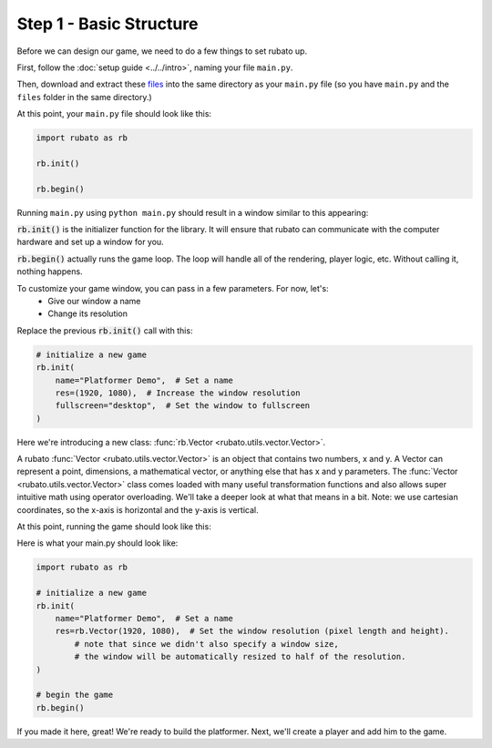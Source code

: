 ##########################
Step 1 - Basic Structure
##########################

Before we can design our game, we need to do a few things to set rubato up.

First, follow the :doc:`setup guide <../../intro>`, naming your file ``main.py``.

Then, download and extract these
`files <https://raw.githubusercontent.com/rubatopy/rubato/main/demo/files/files.zip>`_
into the same directory as your ``main.py`` file (so you have ``main.py`` and the ``files`` folder in the same directory.)

At this point, your ``main.py`` file should look like this:

.. code-block:: python

    import rubato as rb

    rb.init()

    rb.begin()

Running ``main.py`` using ``python main.py`` should result in a window similar to this appearing:

.. image:: /_static/tutorials_static/platformer/step1/1.png
    :width: 25%
    :align: center

:code:`rb.init()` is the initializer function for the library.
It will ensure that rubato can communicate with the computer hardware and
set up a window for you.

:code:`rb.begin()` actually runs the game loop. The loop will
handle all of the rendering, player logic, etc. Without calling it, nothing happens.

To customize your game window, you can pass in a few parameters. For now, let's:
    * Give our window a name
    * Change its resolution

Replace the previous :code:`rb.init()` call with this:

.. code-block:: python

    # initialize a new game
    rb.init(
        name="Platformer Demo",  # Set a name
        res=(1920, 1080),  # Increase the window resolution
        fullscreen="desktop",  # Set the window to fullscreen
    )


Here we're introducing a new class: :func:`rb.Vector <rubato.utils.vector.Vector>`.

A rubato :func:`Vector <rubato.utils.vector.Vector>` is an object that contains two numbers, x and y.
A Vector can represent a point, dimensions, a mathematical vector, or anything else that has x and y
parameters. The :func:`Vector <rubato.utils.vector.Vector>` class comes loaded with
many useful transformation functions and also allows super intuitive math using operator overloading. We'll take a
deeper look at what that means in a bit.
Note: we use cartesian coordinates, so the x-axis is horizontal and the y-axis is vertical.

At this point, running the game should look like this:

.. image:: /_static/tutorials_static/platformer/step1/2.png
    :width: 75%
    :align: center

Here is what your main.py should look like:

.. code-block:: python

    import rubato as rb

    # initialize a new game
    rb.init(
        name="Platformer Demo",  # Set a name
        res=rb.Vector(1920, 1080),  # Set the window resolution (pixel length and height).
            # note that since we didn't also specify a window size,
            # the window will be automatically resized to half of the resolution.
    )

    # begin the game
    rb.begin()


If you made it here, great! We're ready to build the platformer.
Next, we'll create a player and add him to the game.

